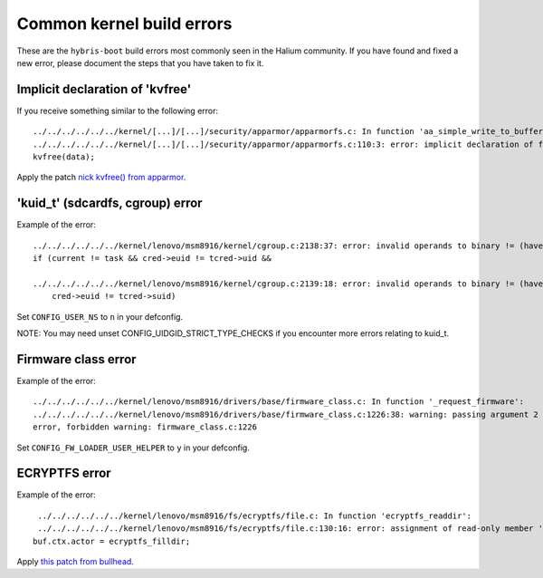 Common kernel build errors
==========================

These are the ``hybris-boot`` build errors most commonly seen in the Halium community. If you have found and fixed a new error, please document the steps that you have taken to fix it.

Implicit declaration of 'kvfree'
--------------------------------

If you receive something similar to the following error::

   ../../../../../../kernel/[...]/[...]/security/apparmor/apparmorfs.c: In function 'aa_simple_write_to_buffer': 
   ../../../../../../kernel/[...]/[...]/security/apparmor/apparmorfs.c:110:3: error: implicit declaration of function 'kvfree' [-Werror=implicit-function-declaration]
   kvfree(data);

Apply the patch `nick kvfree() from apparmor`_.


.. _nick kvfree() from apparmor: https://github.com/ubports/android_kernel_moto_shamu/commit/83f949a8de673fe45499d1741da8654831a5afae


'kuid_t' (sdcardfs, cgroup) error 
----------------------------------

Example of the error::

   ../../../../../../kernel/lenovo/msm8916/kernel/cgroup.c:2138:37: error: invalid operands to binary != (have 'kuid_t' and 'kuid_t')
   if (current != task && cred->euid != tcred->uid &&

   ../../../../../../kernel/lenovo/msm8916/kernel/cgroup.c:2139:18: error: invalid operands to binary != (have 'kuid_t' and 'kuid_t')
       cred->euid != tcred->suid)
       
Set ``CONFIG_USER_NS`` to ``n`` in your defconfig.

NOTE: You may need unset CONFIG_UIDGID_STRICT_TYPE_CHECKS if you encounter more errors relating to kuid_t.

Firmware class error
----------------------

Example of the error::

   ../../../../../../kernel/lenovo/msm8916/drivers/base/firmware_class.c: In function '_request_firmware':
   ../../../../../../kernel/lenovo/msm8916/drivers/base/firmware_class.c:1226:38: warning: passing argument 2 of 'fw_load_from_user_helper' from incompatible pointer type
   error, forbidden warning: firmware_class.c:1226
   
Set ``CONFIG_FW_LOADER_USER_HELPER`` to ``y`` in your defconfig.

ECRYPTFS error
----------------------

Example of the error::

   ../../../../../../kernel/lenovo/msm8916/fs/ecryptfs/file.c: In function 'ecryptfs_readdir':
   ../../../../../../kernel/lenovo/msm8916/fs/ecryptfs/file.c:130:16: error: assignment of read-only member 'actor'
  buf.ctx.actor = ecryptfs_filldir;

Apply `this patch from bullhead`_.

.. _this patch from bullhead: https://github.com/usb-bullhead-ubuntu-touch/kernel_msm/commit/b0403f0ee02e6582017cdb45b4c0c72b00cc72eb

